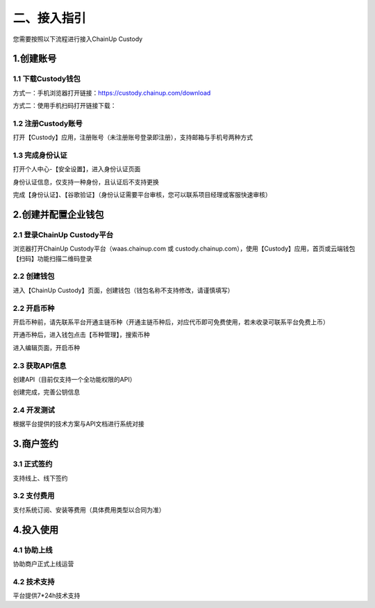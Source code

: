 二、接入指引
====================

您需要按照以下流程进行接入ChainUp Custody

.. image:: images/jieruzhiyin2.png
   :width: 800px
   :align: center


1.创建账号
-------------------

1.1 下载Custody钱包
~~~~~~~~~~~~~~~~~~~

方式一：手机浏览器打开链接：https://custody.chainup.com/download

方式二：使用手机扫码打开链接下载：

.. image:: images/QR.png
   :width: 200px
   :align: center




1.2 注册Custody账号
~~~~~~~~~~~~~~~~~~~
打开【Custody】应用，注册账号（未注册账号登录即注册），支持邮箱与手机号两种方式

.. image:: images/api_plan_zhucezhanghao3.png
   :width: 180px
   :align: center



.. image:: images/api_plan_zhucezhanghao4.png
   :width: 180px
   :align: center
   


1.3 完成身份认证
~~~~~~~~~~~~~~~~~~~
打开个人中心-【安全设置】，进入身份认证页面

.. image:: images/api_plan_shezhi3.png
   :width: 180px
   :align: center

身份认证信息，仅支持一种身份，且认证后不支持更换

.. image:: images/api_plan_shezhi4.png
   :width: 180px
   :align: center
   
   
.. image:: images/api_plan_shezhi5.png
   :width: 180px
   :align: center

完成【身份认证】、【谷歌验证】（身份认证需要平台审核，您可以联系项目经理或客服快速审核）

.. image:: images/api_plan_shimingrenzheng2.png
   :width: 180px
   :align: center

2.创建并配置企业钱包
-------------------

2.1 登录ChainUp Custody平台
~~~~~~~~~~~~~~~~~~~

浏览器打开ChainUp Custody平台（waas.chainup.com 或 custody.chainup.com），使用【Custody】应用，首页或云端钱包【扫码】功能扫描二维码登录

.. image:: images/api_plan_saomadenglu.jpg
   :width: 800px
   :align: center


2.2 创建钱包
~~~~~~~~~~~~~~~~~~~

进入【ChainUp Custody】页面，创建钱包（钱包名称不支持修改，请谨慎填写）

.. image:: images/api_plan_chuangjianqianbao1.jpg
   :width: 800px
   :align: center

2.2 开启币种
~~~~~~~~~~~~~~~~~~~

开启币种前，请先联系平台开通主链币种（开通主链币种后，对应代币即可免费使用，若未收录可联系平台免费上币）

开通币种后，进入钱包点击【币种管理】，搜索币种

.. image:: images/api_plan_bizhongguanli.jpg
   :width: 800px
   :align: center

进入编辑页面，开启币种

.. image:: images/api_plan_bizhongbianji.png
   :width: 800px
   :align: center


2.3 获取API信息
~~~~~~~~~~~~~~~~~~~

创建API（目前仅支持一个全功能权限的API）

.. image:: images/api_plan_apiliebiao.png
   :width: 800px
   :align: center

创建完成，完善公钥信息

.. image:: images/api_plan_apixiangqing.png
   :width: 800px
   :align: center

2.4 开发测试
~~~~~~~~~~~~~~~~~~~

根据平台提供的技术方案与API文档进行系统对接



3.商户签约
-------------------

3.1 正式签约
~~~~~~~~~~~~~~~~~~~

支持线上、线下签约


3.2 支付费用
~~~~~~~~~~~~~~~~~~~

支付系统订阅、安装等费用（具体费用类型以合同为准）


4.投入使用
-------------------

4.1 协助上线
~~~~~~~~~~~~~~~~~~~

协助商户正式上线运营


4.2 技术支持
~~~~~~~~~~~~~~~~~~~

平台提供7*24h技术支持
